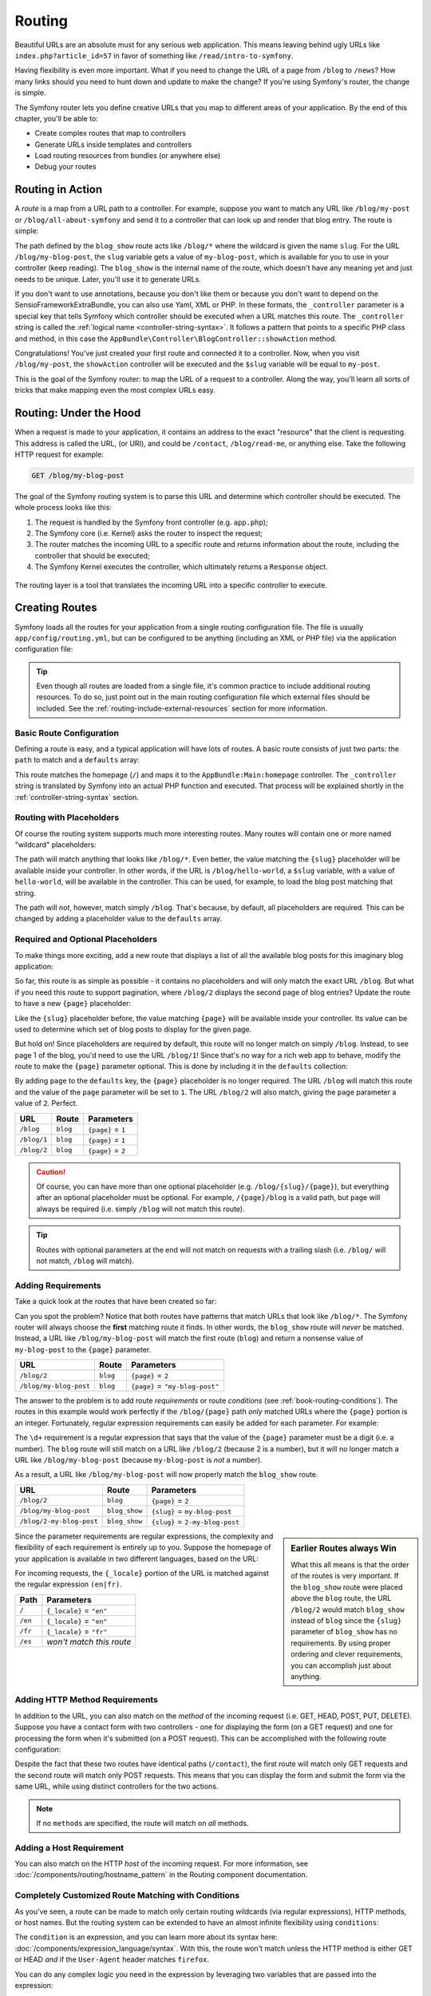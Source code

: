 .. index::
   single: Routing

Routing
=======

Beautiful URLs are an absolute must for any serious web application. This
means leaving behind ugly URLs like ``index.php?article_id=57`` in favor
of something like ``/read/intro-to-symfony``.

Having flexibility is even more important. What if you need to change the
URL of a page from ``/blog`` to ``/news``? How many links should you need to
hunt down and update to make the change? If you're using Symfony's router,
the change is simple.

The Symfony router lets you define creative URLs that you map to different
areas of your application. By the end of this chapter, you'll be able to:

* Create complex routes that map to controllers
* Generate URLs inside templates and controllers
* Load routing resources from bundles (or anywhere else)
* Debug your routes

.. index::
   single: Routing; Basics

Routing in Action
-----------------

A *route* is a map from a URL path to a controller. For example, suppose
you want to match any URL like ``/blog/my-post`` or ``/blog/all-about-symfony``
and send it to a controller that can look up and render that blog entry.
The route is simple:

.. configuration-block::

    .. code-block:: php-annotations

        // src/AppBundle/Controller/BlogController.php
        namespace AppBundle\Controller;

        use Symfony\Bundle\FrameworkBundle\Controller\Controller;
        use Sensio\Bundle\FrameworkExtraBundle\Configuration\Route;

        class BlogController extends Controller
        {
            /**
             * @Route("/blog/{slug}")
             */
            public function showAction($slug)
            {
                // ...
            }
        }

    .. code-block:: yaml

        # app/config/routing.yml
        blog_show:
            path:      /blog/{slug}
            defaults:  { _controller: AppBundle:Blog:show }

    .. code-block:: xml

        <!-- app/config/routing.xml -->
        <?xml version="1.0" encoding="UTF-8" ?>
        <routes xmlns="http://symfony.com/schema/routing"
            xmlns:xsi="http://www.w3.org/2001/XMLSchema-instance"
            xsi:schemaLocation="http://symfony.com/schema/routing
                http://symfony.com/schema/routing/routing-1.0.xsd">

            <route id="blog_show" path="/blog/{slug}">
                <default key="_controller">AppBundle:Blog:show</default>
            </route>
        </routes>

    .. code-block:: php

        // app/config/routing.php
        use Symfony\Component\Routing\RouteCollection;
        use Symfony\Component\Routing\Route;

        $collection = new RouteCollection();
        $collection->add('blog_show', new Route('/blog/{slug}', array(
            '_controller' => 'AppBundle:Blog:show',
        )));

        return $collection;

The path defined by the ``blog_show`` route acts like ``/blog/*`` where
the wildcard is given the name ``slug``. For the URL ``/blog/my-blog-post``,
the ``slug`` variable gets a value of ``my-blog-post``, which is available
for you to use in your controller (keep reading). The ``blog_show`` is the
internal name of the route, which doesn't have any meaning yet and just needs
to be unique. Later, you'll use it to generate URLs.

If you don't want to use annotations, because you don't like them or because
you don't want to depend on the SensioFrameworkExtraBundle, you can also use
Yaml, XML or PHP. In these formats, the ``_controller`` parameter is a special
key that tells Symfony which controller should be executed when a URL matches
this route. The ``_controller`` string is called the
:ref:`logical name <controller-string-syntax>`. It follows a pattern that
points to a specific PHP class and method, in this case the
``AppBundle\Controller\BlogController::showAction`` method.

Congratulations! You've just created your first route and connected it to
a controller. Now, when you visit ``/blog/my-post``, the ``showAction`` controller
will be executed and the ``$slug`` variable will be equal to ``my-post``.

This is the goal of the Symfony router: to map the URL of a request to a
controller. Along the way, you'll learn all sorts of tricks that make mapping
even the most complex URLs easy.

.. index::
   single: Routing; Under the hood

Routing: Under the Hood
-----------------------

When a request is made to your application, it contains an address to the
exact "resource" that the client is requesting. This address is called the
URL, (or URI), and could be ``/contact``, ``/blog/read-me``, or anything
else. Take the following HTTP request for example:

.. code-block:: text

    GET /blog/my-blog-post

The goal of the Symfony routing system is to parse this URL and determine
which controller should be executed. The whole process looks like this:

#. The request is handled by the Symfony front controller (e.g. ``app.php``);

#. The Symfony core (i.e. Kernel) asks the router to inspect the request;

#. The router matches the incoming URL to a specific route and returns information
   about the route, including the controller that should be executed;

#. The Symfony Kernel executes the controller, which ultimately returns
   a ``Response`` object.

.. figure:: /images/request-flow.png
   :align: center
   :alt: Symfony request flow

   The routing layer is a tool that translates the incoming URL into a specific
   controller to execute.

.. index::
   single: Routing; Creating routes

Creating Routes
---------------

Symfony loads all the routes for your application from a single routing configuration
file. The file is usually ``app/config/routing.yml``, but can be configured
to be anything (including an XML or PHP file) via the application configuration
file:

.. configuration-block::

    .. code-block:: yaml

        # app/config/config.yml
        framework:
            # ...
            router: { resource: "%kernel.root_dir%/config/routing.yml" }

    .. code-block:: xml

        <!-- app/config/config.xml -->
        <?xml version="1.0" encoding="UTF-8" ?>
        <container xmlns="http://symfony.com/schema/dic/services"
            xmlns:xsi="http://www.w3.org/2001/XMLSchema-instance"
            xmlns:framework="http://symfony.com/schema/dic/symfony"
            xsi:schemaLocation="http://symfony.com/schema/dic/services
                http://symfony.com/schema/dic/services/services-1.0.xsd
                http://symfony.com/schema/dic/symfony
                http://symfony.com/schema/dic/symfony/symfony-1.0.xsd">

            <framework:config>
                <!-- ... -->
                <framework:router resource="%kernel.root_dir%/config/routing.xml" />
            </framework:config>
        </container>

    .. code-block:: php

        // app/config/config.php
        $container->loadFromExtension('framework', array(
            // ...
            'router' => array(
                'resource' => '%kernel.root_dir%/config/routing.php',
            ),
        ));

.. tip::

    Even though all routes are loaded from a single file, it's common practice
    to include additional routing resources. To do so, just point out in the
    main routing configuration file which external files should be included.
    See the :ref:`routing-include-external-resources` section for more
    information.

Basic Route Configuration
~~~~~~~~~~~~~~~~~~~~~~~~~

Defining a route is easy, and a typical application will have lots of routes.
A basic route consists of just two parts: the ``path`` to match and a
``defaults`` array:

.. configuration-block::

    .. code-block:: php-annotations

        // src/AppBundle/Controller/MainController.php

        // ...
        class MainController extends Controller
        {
            /**
             * @Route("/")
             */
            public function homepageAction()
            {
                // ...
            }
        }

    .. code-block:: yaml

        # app/config/routing.yml
        _welcome:
            path:      /
            defaults:  { _controller: AppBundle:Main:homepage }

    .. code-block:: xml

        <!-- app/config/routing.xml -->
        <?xml version="1.0" encoding="UTF-8" ?>
        <routes xmlns="http://symfony.com/schema/routing"
            xmlns:xsi="http://www.w3.org/2001/XMLSchema-instance"
            xsi:schemaLocation="http://symfony.com/schema/routing
                http://symfony.com/schema/routing/routing-1.0.xsd">

            <route id="_welcome" path="/">
                <default key="_controller">AppBundle:Main:homepage</default>
            </route>

        </routes>

    ..  code-block:: php

        // app/config/routing.php
        use Symfony\Component\Routing\RouteCollection;
        use Symfony\Component\Routing\Route;

        $collection = new RouteCollection();
        $collection->add('_welcome', new Route('/', array(
            '_controller' => 'AppBundle:Main:homepage',
        )));

        return $collection;

This route matches the homepage (``/``) and maps it to the
``AppBundle:Main:homepage`` controller. The ``_controller`` string is
translated by Symfony into an actual PHP function and executed. That process
will be explained shortly in the :ref:`controller-string-syntax` section.

.. index::
   single: Routing; Placeholders

Routing with Placeholders
~~~~~~~~~~~~~~~~~~~~~~~~~

Of course the routing system supports much more interesting routes. Many
routes will contain one or more named "wildcard" placeholders:

.. configuration-block::

    .. code-block:: php-annotations

        // src/AppBundle/Controller/BlogController.php

        // ...
        class BlogController extends Controller
        {
            /**
             * @Route("/blog/{slug}")
             */
            public function showAction($slug)
            {
                // ...
            }
        }

    .. code-block:: yaml

        # app/config/routing.yml
        blog_show:
            path:      /blog/{slug}
            defaults:  { _controller: AppBundle:Blog:show }

    .. code-block:: xml

        <!-- app/config/routing.xml -->
        <?xml version="1.0" encoding="UTF-8" ?>
        <routes xmlns="http://symfony.com/schema/routing"
            xmlns:xsi="http://www.w3.org/2001/XMLSchema-instance"
            xsi:schemaLocation="http://symfony.com/schema/routing
                http://symfony.com/schema/routing/routing-1.0.xsd">

            <route id="blog_show" path="/blog/{slug}">
                <default key="_controller">AppBundle:Blog:show</default>
            </route>
        </routes>

    .. code-block:: php

        // app/config/routing.php
        use Symfony\Component\Routing\RouteCollection;
        use Symfony\Component\Routing\Route;

        $collection = new RouteCollection();
        $collection->add('blog_show', new Route('/blog/{slug}', array(
            '_controller' => 'AppBundle:Blog:show',
        )));

        return $collection;

The path will match anything that looks like ``/blog/*``. Even better,
the value matching the ``{slug}`` placeholder will be available inside your
controller. In other words, if the URL is ``/blog/hello-world``, a ``$slug``
variable, with a value of ``hello-world``, will be available in the controller.
This can be used, for example, to load the blog post matching that string.

The path will *not*, however, match simply ``/blog``. That's because,
by default, all placeholders are required. This can be changed by adding
a placeholder value to the ``defaults`` array.

Required and Optional Placeholders
~~~~~~~~~~~~~~~~~~~~~~~~~~~~~~~~~~

To make things more exciting, add a new route that displays a list of all
the available blog posts for this imaginary blog application:

.. configuration-block::

    .. code-block:: php-annotations

        // src/AppBundle/Controller/BlogController.php

        // ...
        class BlogController extends Controller
        {
            // ...

            /**
             * @Route("/blog")
             */
            public function indexAction()
            {
                // ...
            }
        }

    .. code-block:: yaml

        # app/config/routing.yml
        blog:
            path:      /blog
            defaults:  { _controller: AppBundle:Blog:index }

    .. code-block:: xml

        <!-- app/config/routing.xml -->
        <?xml version="1.0" encoding="UTF-8" ?>
        <routes xmlns="http://symfony.com/schema/routing"
            xmlns:xsi="http://www.w3.org/2001/XMLSchema-instance"
            xsi:schemaLocation="http://symfony.com/schema/routing
                http://symfony.com/schema/routing/routing-1.0.xsd">

            <route id="blog" path="/blog">
                <default key="_controller">AppBundle:Blog:index</default>
            </route>
        </routes>

    .. code-block:: php

        // app/config/routing.php
        use Symfony\Component\Routing\RouteCollection;
        use Symfony\Component\Routing\Route;

        $collection = new RouteCollection();
        $collection->add('blog', new Route('/blog', array(
            '_controller' => 'AppBundle:Blog:index',
        )));

        return $collection;

So far, this route is as simple as possible - it contains no placeholders
and will only match the exact URL ``/blog``. But what if you need this route
to support pagination, where ``/blog/2`` displays the second page of blog
entries? Update the route to have a new ``{page}`` placeholder:

.. configuration-block::

    .. code-block:: php-annotations

        // src/AppBundle/Controller/BlogController.php

        // ...

        /**
         * @Route("/blog/{page}")
         */
        public function indexAction($page)
        {
            // ...
        }

    .. code-block:: yaml

        # app/config/routing.yml
        blog:
            path:      /blog/{page}
            defaults:  { _controller: AppBundle:Blog:index }

    .. code-block:: xml

        <!-- app/config/routing.xml -->
        <?xml version="1.0" encoding="UTF-8" ?>
        <routes xmlns="http://symfony.com/schema/routing"
            xmlns:xsi="http://www.w3.org/2001/XMLSchema-instance"
            xsi:schemaLocation="http://symfony.com/schema/routing
                http://symfony.com/schema/routing/routing-1.0.xsd">

            <route id="blog" path="/blog/{page}">
                <default key="_controller">AppBundle:Blog:index</default>
            </route>
        </routes>

    .. code-block:: php

        // app/config/routing.php
        use Symfony\Component\Routing\RouteCollection;
        use Symfony\Component\Routing\Route;

        $collection = new RouteCollection();
        $collection->add('blog', new Route('/blog/{page}', array(
            '_controller' => 'AppBundle:Blog:index',
        )));

        return $collection;

Like the ``{slug}`` placeholder before, the value matching ``{page}`` will
be available inside your controller. Its value can be used to determine which
set of blog posts to display for the given page.

But hold on! Since placeholders are required by default, this route will
no longer match on simply ``/blog``. Instead, to see page 1 of the blog,
you'd need to use the URL ``/blog/1``! Since that's no way for a rich web
app to behave, modify the route to make the ``{page}`` parameter optional.
This is done by including it in the ``defaults`` collection:

.. configuration-block::

    .. code-block:: php-annotations

        // src/AppBundle/Controller/BlogController.php

        // ...

        /**
         * @Route("/blog/{page}", defaults={"page" = 1})
         */
        public function indexAction($page)
        {
            // ...
        }

    .. code-block:: yaml

        # app/config/routing.yml
        blog:
            path:      /blog/{page}
            defaults:  { _controller: AppBundle:Blog:index, page: 1 }

    .. code-block:: xml

        <!-- app/config/routing.xml -->
        <?xml version="1.0" encoding="UTF-8" ?>
        <routes xmlns="http://symfony.com/schema/routing"
            xmlns:xsi="http://www.w3.org/2001/XMLSchema-instance"
            xsi:schemaLocation="http://symfony.com/schema/routing
                http://symfony.com/schema/routing/routing-1.0.xsd">

            <route id="blog" path="/blog/{page}">
                <default key="_controller">AppBundle:Blog:index</default>
                <default key="page">1</default>
            </route>
        </routes>

    .. code-block:: php

        // app/config/routing.php
        use Symfony\Component\Routing\RouteCollection;
        use Symfony\Component\Routing\Route;

        $collection = new RouteCollection();
        $collection->add('blog', new Route('/blog/{page}', array(
            '_controller' => 'AppBundle:Blog:index',
            'page'        => 1,
        )));

        return $collection;

By adding ``page`` to the ``defaults`` key, the ``{page}`` placeholder is no
longer required. The URL ``/blog`` will match this route and the value of
the ``page`` parameter will be set to ``1``. The URL ``/blog/2`` will also
match, giving the ``page`` parameter a value of ``2``. Perfect.

===========  ========  ==================
URL          Route     Parameters
===========  ========  ==================
``/blog``    ``blog``  ``{page}`` = ``1``
``/blog/1``  ``blog``  ``{page}`` = ``1``
``/blog/2``  ``blog``  ``{page}`` = ``2``
===========  ========  ==================

.. caution::

    Of course, you can have more than one optional placeholder (e.g.
    ``/blog/{slug}/{page}``), but everything after an optional placeholder must
    be optional. For example, ``/{page}/blog`` is a valid path, but ``page``
    will always be required (i.e. simply ``/blog`` will not match this route).

.. tip::

    Routes with optional parameters at the end will not match on requests
    with a trailing slash (i.e. ``/blog/`` will not match, ``/blog`` will match).

.. index::
   single: Routing; Requirements

Adding Requirements
~~~~~~~~~~~~~~~~~~~

Take a quick look at the routes that have been created so far:

.. configuration-block::

    .. code-block:: php-annotations

        // src/AppBundle/Controller/BlogController.php

        // ...
        class BlogController extends Controller
        {
            /**
             * @Route("/blog/{page}", defaults={"page" = 1})
             */
            public function indexAction($page)
            {
                // ...
            }

            /**
             * @Route("/blog/{slug}")
             */
            public function showAction($slug)
            {
                // ...
            }
        }

    .. code-block:: yaml

        # app/config/routing.yml
        blog:
            path:      /blog/{page}
            defaults:  { _controller: AppBundle:Blog:index, page: 1 }

        blog_show:
            path:      /blog/{slug}
            defaults:  { _controller: AppBundle:Blog:show }

    .. code-block:: xml

        <!-- app/config/routing.xml -->
        <?xml version="1.0" encoding="UTF-8" ?>
        <routes xmlns="http://symfony.com/schema/routing"
            xmlns:xsi="http://www.w3.org/2001/XMLSchema-instance"
            xsi:schemaLocation="http://symfony.com/schema/routing
                http://symfony.com/schema/routing/routing-1.0.xsd">

            <route id="blog" path="/blog/{page}">
                <default key="_controller">AppBundle:Blog:index</default>
                <default key="page">1</default>
            </route>

            <route id="blog_show" path="/blog/{slug}">
                <default key="_controller">AppBundle:Blog:show</default>
            </route>
        </routes>

    .. code-block:: php

        // app/config/routing.php
        use Symfony\Component\Routing\RouteCollection;
        use Symfony\Component\Routing\Route;

        $collection = new RouteCollection();
        $collection->add('blog', new Route('/blog/{page}', array(
            '_controller' => 'AppBundle:Blog:index',
            'page'        => 1,
        )));

        $collection->add('blog_show', new Route('/blog/{show}', array(
            '_controller' => 'AppBundle:Blog:show',
        )));

        return $collection;

Can you spot the problem? Notice that both routes have patterns that match
URLs that look like ``/blog/*``. The Symfony router will always choose the
**first** matching route it finds. In other words, the ``blog_show`` route
will *never* be matched. Instead, a URL like ``/blog/my-blog-post`` will match
the first route (``blog``) and return a nonsense value of ``my-blog-post``
to the ``{page}`` parameter.

======================  ========  ===============================
URL                     Route     Parameters
======================  ========  ===============================
``/blog/2``             ``blog``  ``{page}`` = ``2``
``/blog/my-blog-post``  ``blog``  ``{page}`` = ``"my-blog-post"``
======================  ========  ===============================

The answer to the problem is to add route *requirements* or route *conditions*
(see :ref:`book-routing-conditions`). The routes in this example would work
perfectly if the ``/blog/{page}`` path *only* matched URLs where the ``{page}``
portion is an integer. Fortunately, regular expression requirements can easily
be added for each parameter. For example:

.. configuration-block::

    .. code-block:: php-annotations

        // src/AppBundle/Controller/BlogController.php

        // ...

        /**
         * @Route("/blog/{page}", defaults={"page": 1}, requirements={
         *     "page": "\d+"
         * })
         */
        public function indexAction($page)
        {
            // ...
        }

    .. code-block:: yaml

        # app/config/routing.yml
        blog:
            path:      /blog/{page}
            defaults:  { _controller: AppBundle:Blog:index, page: 1 }
            requirements:
                page:  \d+

    .. code-block:: xml

        <!-- app/config/routing.xml -->
        <?xml version="1.0" encoding="UTF-8" ?>
        <routes xmlns="http://symfony.com/schema/routing"
            xmlns:xsi="http://www.w3.org/2001/XMLSchema-instance"
            xsi:schemaLocation="http://symfony.com/schema/routing
                http://symfony.com/schema/routing/routing-1.0.xsd">

            <route id="blog" path="/blog/{page}">
                <default key="_controller">AppBundle:Blog:index</default>
                <default key="page">1</default>
                <requirement key="page">\d+</requirement>
            </route>
        </routes>

    .. code-block:: php

        // app/config/routing.php
        use Symfony\Component\Routing\RouteCollection;
        use Symfony\Component\Routing\Route;

        $collection = new RouteCollection();
        $collection->add('blog', new Route('/blog/{page}', array(
            '_controller' => 'AppBundle:Blog:index',
            'page'        => 1,
        ), array(
            'page' => '\d+',
        )));

        return $collection;

The ``\d+`` requirement is a regular expression that says that the value of
the ``{page}`` parameter must be a digit (i.e. a number). The ``blog`` route
will still match on a URL like ``/blog/2`` (because 2 is a number), but it
will no longer match a URL like ``/blog/my-blog-post`` (because ``my-blog-post``
is *not* a number).

As a result, a URL like ``/blog/my-blog-post`` will now properly match the
``blog_show`` route.

========================  =============  ===============================
URL                       Route          Parameters
========================  =============  ===============================
``/blog/2``               ``blog``       ``{page}`` = ``2``
``/blog/my-blog-post``    ``blog_show``  ``{slug}`` = ``my-blog-post``
``/blog/2-my-blog-post``  ``blog_show``  ``{slug}`` = ``2-my-blog-post``
========================  =============  ===============================

.. sidebar:: Earlier Routes always Win

    What this all means is that the order of the routes is very important.
    If the ``blog_show`` route were placed above the ``blog`` route, the
    URL ``/blog/2`` would match ``blog_show`` instead of ``blog`` since the
    ``{slug}`` parameter of ``blog_show`` has no requirements. By using proper
    ordering and clever requirements, you can accomplish just about anything.

Since the parameter requirements are regular expressions, the complexity
and flexibility of each requirement is entirely up to you. Suppose the homepage
of your application is available in two different languages, based on the
URL:

.. configuration-block::

    .. code-block:: php-annotations

        // src/AppBundle/Controller/MainController.php

        // ...
        class MainController extends Controller
        {
            /**
             * @Route("/{_locale}", defaults={"_locale": "en"}, requirements={
             *     "_locale": "en|fr"
             * })
             */
            public function homepageAction($_locale)
            {
            }
        }

    .. code-block:: yaml

        # app/config/routing.yml
        homepage:
            path:      /{_locale}
            defaults:  { _controller: AppBundle:Main:homepage, _locale: en }
            requirements:
                _locale:  en|fr

    .. code-block:: xml

        <!-- app/config/routing.xml -->
        <?xml version="1.0" encoding="UTF-8" ?>
        <routes xmlns="http://symfony.com/schema/routing"
            xmlns:xsi="http://www.w3.org/2001/XMLSchema-instance"
            xsi:schemaLocation="http://symfony.com/schema/routing
                http://symfony.com/schema/routing/routing-1.0.xsd">

            <route id="homepage" path="/{_locale}">
                <default key="_controller">AppBundle:Main:homepage</default>
                <default key="_locale">en</default>
                <requirement key="_locale">en|fr</requirement>
            </route>
        </routes>

    .. code-block:: php

        // app/config/routing.php
        use Symfony\Component\Routing\RouteCollection;
        use Symfony\Component\Routing\Route;

        $collection = new RouteCollection();
        $collection->add('homepage', new Route('/{_locale}', array(
            '_controller' => 'AppBundle:Main:homepage',
            '_locale'     => 'en',
        ), array(
            '_locale' => 'en|fr',
        )));

        return $collection;

For incoming requests, the ``{_locale}`` portion of the URL is matched against
the regular expression ``(en|fr)``.

=======  ========================
Path     Parameters
=======  ========================
``/``    ``{_locale}`` = ``"en"``
``/en``  ``{_locale}`` = ``"en"``
``/fr``  ``{_locale}`` = ``"fr"``
``/es``  *won't match this route*
=======  ========================

.. index::
   single: Routing; Method requirement

Adding HTTP Method Requirements
~~~~~~~~~~~~~~~~~~~~~~~~~~~~~~~

In addition to the URL, you can also match on the *method* of the incoming
request (i.e. GET, HEAD, POST, PUT, DELETE). Suppose you have a contact form
with two controllers - one for displaying the form (on a GET request) and one
for processing the form when it's submitted (on a POST request). This can
be accomplished with the following route configuration:

.. configuration-block::

    .. code-block:: php-annotations

        // src/AppBundle/Controller/MainController.php
        namespace AppBundle\Controller;

        use Sensio\Bundle\FrameworkExtraBundle\Configuration\Method;
        // ...

        class MainController extends Controller
        {
            /**
             * @Route("/contact")
             * @Method("GET")
             */
            public function contactAction()
            {
                // ... display contact form
            }

            /**
             * @Route("/contact")
             * @Method("POST")
             */
            public function processContactAction()
            {
                // ... process contact form
            }
        }

    .. code-block:: yaml

        # app/config/routing.yml
        contact:
            path:     /contact
            defaults: { _controller: AppBundle:Main:contact }
            methods:  [GET]

        contact_process:
            path:     /contact
            defaults: { _controller: AppBundle:Main:processContact }
            methods:  [POST]

    .. code-block:: xml

        <!-- app/config/routing.xml -->
        <?xml version="1.0" encoding="UTF-8" ?>
        <routes xmlns="http://symfony.com/schema/routing"
            xmlns:xsi="http://www.w3.org/2001/XMLSchema-instance"
            xsi:schemaLocation="http://symfony.com/schema/routing
                http://symfony.com/schema/routing/routing-1.0.xsd">

            <route id="contact" path="/contact" methods="GET">
                <default key="_controller">AppBundle:Main:contact</default>
            </route>

            <route id="contact_process" path="/contact" methods="POST">
                <default key="_controller">AppBundle:Main:processContact</default>
            </route>
        </routes>

    .. code-block:: php

        // app/config/routing.php
        use Symfony\Component\Routing\RouteCollection;
        use Symfony\Component\Routing\Route;

        $collection = new RouteCollection();
        $collection->add('contact', new Route('/contact', array(
            '_controller' => 'AppBundle:Main:contact',
        ), array(), array(), '', array(), array('GET')));

        $collection->add('contact_process', new Route('/contact', array(
            '_controller' => 'AppBundle:Main:processContact',
        ), array(), array(), '', array(), array('POST')));

        return $collection;

Despite the fact that these two routes have identical paths (``/contact``),
the first route will match only GET requests and the second route will match
only POST requests. This means that you can display the form and submit the
form via the same URL, while using distinct controllers for the two actions.

.. note::

    If no ``methods`` are specified, the route will match on *all* methods.

Adding a Host Requirement
~~~~~~~~~~~~~~~~~~~~~~~~~

You can also match on the HTTP *host* of the incoming request. For more
information, see :doc:`/components/routing/hostname_pattern` in the Routing
component documentation.

.. _book-routing-conditions:

Completely Customized Route Matching with Conditions
~~~~~~~~~~~~~~~~~~~~~~~~~~~~~~~~~~~~~~~~~~~~~~~~~~~~

As you've seen, a route can be made to match only certain routing wildcards
(via regular expressions), HTTP methods, or host names. But the routing system
can be extended to have an almost infinite flexibility using ``conditions``:

.. configuration-block::

    .. code-block:: yaml

        contact:
            path:     /contact
            defaults: { _controller: AcmeDemoBundle:Main:contact }
            condition: "context.getMethod() in ['GET', 'HEAD'] and request.headers.get('User-Agent') matches '/firefox/i'"

    .. code-block:: xml

        <?xml version="1.0" encoding="UTF-8" ?>
        <routes xmlns="http://symfony.com/schema/routing"
            xmlns:xsi="http://www.w3.org/2001/XMLSchema-instance"
            xsi:schemaLocation="http://symfony.com/schema/routing
                http://symfony.com/schema/routing/routing-1.0.xsd">

            <route id="contact" path="/contact">
                <default key="_controller">AcmeDemoBundle:Main:contact</default>
                <condition>context.getMethod() in ['GET', 'HEAD'] and request.headers.get('User-Agent') matches '/firefox/i'</condition>
            </route>
        </routes>

    .. code-block:: php

        use Symfony\Component\Routing\RouteCollection;
        use Symfony\Component\Routing\Route;

        $collection = new RouteCollection();
        $collection->add('contact', new Route(
            '/contact', array(
                '_controller' => 'AcmeDemoBundle:Main:contact',
            ),
            array(),
            array(),
            '',
            array(),
            array(),
            'context.getMethod() in ["GET", "HEAD"] and request.headers.get("User-Agent") matches "/firefox/i"'
        ));

        return $collection;

The ``condition`` is an expression, and you can learn more about its syntax
here: :doc:`/components/expression_language/syntax`. With this, the route
won't match unless the HTTP method is either GET or HEAD *and* if the ``User-Agent``
header matches ``firefox``.

You can do any complex logic you need in the expression by leveraging two
variables that are passed into the expression:

``context``
    An instance of :class:`Symfony\\Component\\Routing\\RequestContext`, which
    holds the most fundamental information about the route being matched.
``request``
    The Symfony :class:`Symfony\\Component\\HttpFoundation\\Request` object
    (see :ref:`component-http-foundation-request`).

.. caution::

    Conditions are *not* taken into account when generating a URL.

.. sidebar:: Expressions are Compiled to PHP

    Behind the scenes, expressions are compiled down to raw PHP. Our example
    would generate the following PHP in the cache directory::

        if (rtrim($pathinfo, '/contact') === '' && (
            in_array($context->getMethod(), array(0 => "GET", 1 => "HEAD"))
            && preg_match("/firefox/i", $request->headers->get("User-Agent"))
        )) {
            // ...
        }

    Because of this, using the ``condition`` key causes no extra overhead
    beyond the time it takes for the underlying PHP to execute.

.. index::
   single: Routing; Advanced example
   single: Routing; _format parameter

.. _advanced-routing-example:

Advanced Routing Example
~~~~~~~~~~~~~~~~~~~~~~~~

At this point, you have everything you need to create a powerful routing
structure in Symfony. The following is an example of just how flexible the
routing system can be:

.. configuration-block::

    .. code-block:: php-annotations

        // src/AppBundle/Controller/ArticleController.php

        // ...
        class ArticleController extends Controller
        {
            /**
             * @Route(
             *     "/articles/{_locale}/{year}/{title}.{_format}",
             *     defaults: {"_format": "html"},
             *     requirements: {
             *         "_locale": "en|fr",
             *         "_format": "html|rss",
             *         "year": "\d+"
             *     }
             * )
             */
            public function showAction($_locale, $year, $title)
            {
            }
        }

    .. code-block:: yaml

        # app/config/routing.yml
        article_show:
          path:     /articles/{_locale}/{year}/{title}.{_format}
          defaults: { _controller: AppBundle:Article:show, _format: html }
          requirements:
              _locale:  en|fr
              _format:  html|rss
              year:     \d+

    .. code-block:: xml

        <!-- app/config/routing.xml -->
        <?xml version="1.0" encoding="UTF-8" ?>
        <routes xmlns="http://symfony.com/schema/routing"
            xmlns:xsi="http://www.w3.org/2001/XMLSchema-instance"
            xsi:schemaLocation="http://symfony.com/schema/routing
                http://symfony.com/schema/routing/routing-1.0.xsd">

            <route id="article_show"
                path="/articles/{_locale}/{year}/{title}.{_format}">

                <default key="_controller">AppBundle:Article:show</default>
                <default key="_format">html</default>
                <requirement key="_locale">en|fr</requirement>
                <requirement key="_format">html|rss</requirement>
                <requirement key="year">\d+</requirement>

            </route>
        </routes>

    .. code-block:: php

        // app/config/routing.php
        use Symfony\Component\Routing\RouteCollection;
        use Symfony\Component\Routing\Route;

        $collection = new RouteCollection();
        $collection->add(
            'article_show',
            new Route('/articles/{_locale}/{year}/{title}.{_format}', array(
                '_controller' => 'AppBundle:Article:show',
                '_format'     => 'html',
            ), array(
                '_locale' => 'en|fr',
                '_format' => 'html|rss',
                'year'    => '\d+',
            ))
        );

        return $collection;

As you've seen, this route will only match if the ``{_locale}`` portion of
the URL is either ``en`` or ``fr`` and if the ``{year}`` is a number. This
route also shows how you can use a dot between placeholders instead of
a slash. URLs matching this route might look like:

* ``/articles/en/2010/my-post``
* ``/articles/fr/2010/my-post.rss``
* ``/articles/en/2013/my-latest-post.html``

.. _book-routing-format-param:

.. sidebar:: The Special ``_format`` Routing Parameter

    This example also highlights the special ``_format`` routing parameter.
    When using this parameter, the matched value becomes the "request format"
    of the ``Request`` object. Ultimately, the request format is used for such
    things as setting the ``Content-Type`` of the response (e.g. a ``json``
    request format translates into a ``Content-Type`` of ``application/json``).
    It can also be used in the controller to render a different template for
    each value of ``_format``. The ``_format`` parameter is a very powerful way
    to render the same content in different formats.

.. note::

    Sometimes you want to make certain parts of your routes globally configurable.
    Symfony provides you with a way to do this by leveraging service container
    parameters. Read more about this in ":doc:`/cookbook/routing/service_container_parameters`".

Special Routing Parameters
~~~~~~~~~~~~~~~~~~~~~~~~~~

As you've seen, each routing parameter or default value is eventually available
as an argument in the controller method. Additionally, there are three parameters
that are special: each adds a unique piece of functionality inside your application:

``_controller``
    As you've seen, this parameter is used to determine which controller is
    executed when the route is matched.

``_format``
    Used to set the request format (:ref:`read more <book-routing-format-param>`).

``_locale``
    Used to set the locale on the request (:ref:`read more <book-translation-locale-url>`).

.. index::
   single: Routing; Controllers
   single: Controller; String naming format

.. _controller-string-syntax:

Controller Naming Pattern
-------------------------

Every route must have a ``_controller`` parameter, which dictates which
controller should be executed when that route is matched. This parameter
uses a simple string pattern called the *logical controller name*, which
Symfony maps to a specific PHP method and class. The pattern has three parts,
each separated by a colon:

    **bundle**:**controller**:**action**

For example, a ``_controller`` value of ``AppBundle:Blog:show`` means:

=========  ==================  ==============
Bundle     Controller Class    Method Name
=========  ==================  ==============
AppBundle  ``BlogController``  ``showAction``
=========  ==================  ==============

The controller might look like this::

    // src/AppBundle/Controller/BlogController.php
    namespace AppBundle\Controller;

    use Symfony\Bundle\FrameworkBundle\Controller\Controller;

    class BlogController extends Controller
    {
        public function showAction($slug)
        {
            // ...
        }
    }

Notice that Symfony adds the string ``Controller`` to the class name (``Blog``
=> ``BlogController``) and ``Action`` to the method name (``show`` => ``showAction``).

You could also refer to this controller using its fully-qualified class name
and method: ``AppBundle\Controller\BlogController::showAction``.
But if you follow some simple conventions, the logical name is more concise
and allows more flexibility.

.. note::

   In addition to using the logical name or the fully-qualified class name,
   Symfony supports a third way of referring to a controller. This method
   uses just one colon separator (e.g. ``service_name:indexAction``) and
   refers to the controller as a service (see :doc:`/cookbook/controller/service`).

Route Parameters and Controller Arguments
-----------------------------------------

The route parameters (e.g. ``{slug}``) are especially important because
each is made available as an argument to the controller method::

    public function showAction($slug)
    {
        // ...
    }

In reality, the entire ``defaults`` collection is merged with the parameter
values to form a single array. Each key of that array is available as an
argument on the controller.

In other words, for each argument of your controller method, Symfony looks
for a route parameter of that name and assigns its value to that argument.
In the advanced example above, any combination (in any order) of the following
variables could be used as arguments to the ``showAction()`` method:

* ``$_locale``
* ``$year``
* ``$title``
* ``$_format``
* ``$_controller``
* ``$_route``

Since the placeholders and ``defaults`` collection are merged together, even
the ``$_controller`` variable is available. For a more detailed discussion,
see :ref:`route-parameters-controller-arguments`.

.. tip::

    The special ``$_route`` variable is set to the name of the route that was
    matched.

You can even add extra information to your route definition and access it
within your controller. For more information on this topic,
see :doc:`/cookbook/routing/extra_information`.

.. index::
   single: Routing; Importing routing resources

.. _routing-include-external-resources:

Including External Routing Resources
------------------------------------

All routes are loaded via a single configuration file - usually
``app/config/routing.yml`` (see `Creating Routes`_ above). However, if you use
routing annotations, you'll need to point the router to the controllers with
the annotations. This can be done by "importing" directories into the routing
configuration:

.. configuration-block::

    .. code-block:: yaml

        # app/config/routing.yml
        app:
            resource: "@AppBundle/Controller/"
            type:     annotation # required to enable the Annotation reader for this resource

    .. code-block:: xml

        <!-- app/config/routing.xml -->
        <?xml version="1.0" encoding="UTF-8" ?>
        <routes xmlns="http://symfony.com/schema/routing"
            xmlns:xsi="http://www.w3.org/2001/XMLSchema-instance"
            xsi:schemaLocation="http://symfony.com/schema/routing
                http://symfony.com/schema/routing/routing-1.0.xsd">

            <!-- the type is required to enable the annotation reader for this resource -->
            <import resource="@AppBundle/Controller/" type="annotation"/>
        </routes>

    .. code-block:: php

        // app/config/routing.php
        use Symfony\Component\Routing\RouteCollection;

        $collection = new RouteCollection();
        $collection->addCollection(
            // second argument is the type, which is required to enable
            // the annotation reader for this resource
            $loader->import("@AppBundle/Controller/", "annotation")
        );

        return $collection;

.. note::

   When importing resources from YAML, the key (e.g. ``app``) is meaningless.
   Just be sure that it's unique so no other lines override it.

The ``resource`` key loads the given routing resource. In this example the
resource is a directory, where the ``@AppBundle`` shortcut syntax resolves to
the full path of the AppBundle. When pointing to a directory, all files in that
directory are parsed and put into the routing.

.. note::

    You can also include other routing configuration files, this is often used
    to import the routing of third party bundles:

    .. configuration-block::

        .. code-block:: yaml

            # app/config/routing.yml
            app:
                resource: "@AcmeOtherBundle/Resources/config/routing.yml"

        .. code-block:: xml

            <!-- app/config/routing.xml -->
            <?xml version="1.0" encoding="UTF-8" ?>
            <routes xmlns="http://symfony.com/schema/routing"
                xmlns:xsi="http://www.w3.org/2001/XMLSchema-instance"
                xsi:schemaLocation="http://symfony.com/schema/routing
                    http://symfony.com/schema/routing/routing-1.0.xsd">

                <import resource="@AcmeOtherBundle/Resources/config/routing.xml" />
            </routes>

        .. code-block:: php

            // app/config/routing.php
            use Symfony\Component\Routing\RouteCollection;

            $collection = new RouteCollection();
            $collection->addCollection(
                $loader->import("@AcmeOtherBundle/Resources/config/routing.php")
            );

            return $collection;

Prefixing Imported Routes
~~~~~~~~~~~~~~~~~~~~~~~~~

You can also choose to provide a "prefix" for the imported routes. For example,
suppose you want to prefix all routes in the AppBundle with ``/site`` (e.g.
``/site/blog/{slug}`` instead of ``/blog/{slug}``):

.. configuration-block::

    .. code-block:: yaml

        # app/config/routing.yml
        app:
            resource: "@AppBundle/Controller/"
            type:     annotation
            prefix:   /site

    .. code-block:: xml

        <!-- app/config/routing.xml -->
        <?xml version="1.0" encoding="UTF-8" ?>
        <routes xmlns="http://symfony.com/schema/routing"
            xmlns:xsi="http://www.w3.org/2001/XMLSchema-instance"
            xsi:schemaLocation="http://symfony.com/schema/routing
                http://symfony.com/schema/routing/routing-1.0.xsd">

            <import
                resource="@AppBundle/Controller/"
                type="annotation"
                prefix="/site" />
        </routes>

    .. code-block:: php

        // app/config/routing.php
        use Symfony\Component\Routing\RouteCollection;

        $app = $loader->import('@AppBundle/Controller/', 'annotation');
        $app->addPrefix('/site');

        $collection = new RouteCollection();
        $collection->addCollection($app);

        return $collection;

The path of each route being loaded from the new routing resource will now
be prefixed with the string ``/site``.

Adding a Host Requirement to Imported Routes
~~~~~~~~~~~~~~~~~~~~~~~~~~~~~~~~~~~~~~~~~~~~

You can set the host regex on imported routes. For more information, see
:ref:`component-routing-host-imported`.

.. index::
   single: Routing; Debugging

Visualizing & Debugging Routes
------------------------------

While adding and customizing routes, it's helpful to be able to visualize
and get detailed information about your routes. A great way to see every route
in your application is via the ``debug:router`` console command. Execute
the command by running the following from the root of your project.

.. code-block:: bash

    $ php app/console debug:router

.. versionadded:: 2.6
    Prior to Symfony 2.6, this command was called ``router:debug``.

This command will print a helpful list of *all* the configured routes in
your application:

.. code-block:: text

    homepage              ANY       /
    contact               GET       /contact
    contact_process       POST      /contact
    article_show          ANY       /articles/{_locale}/{year}/{title}.{_format}
    blog                  ANY       /blog/{page}
    blog_show             ANY       /blog/{slug}

You can also get very specific information on a single route by including
the route name after the command:

.. code-block:: bash

    $ php app/console debug:router article_show

Likewise, if you want to test whether a URL matches a given route, you can
use the ``router:match`` console command:

.. code-block:: bash

    $ php app/console router:match /blog/my-latest-post

This command will print which route the URL matches.

.. code-block:: text

    Route "blog_show" matches

.. index::
   single: Routing; Generating URLs

Generating URLs
---------------

The routing system should also be used to generate URLs. In reality, routing
is a bidirectional system: mapping the URL to a controller+parameters and
a route+parameters back to a URL. The
:method:`Symfony\\Component\\Routing\\Router::match` and
:method:`Symfony\\Component\\Routing\\Router::generate` methods form this bidirectional
system. Take the ``blog_show`` example route from earlier::

    $params = $this->get('router')->match('/blog/my-blog-post');
    // array(
    //     'slug'        => 'my-blog-post',
    //     '_controller' => 'AppBundle:Blog:show',
    // )

    $uri = $this->get('router')->generate('blog_show', array(
        'slug' => 'my-blog-post'
    ));
    // /blog/my-blog-post

To generate a URL, you need to specify the name of the route (e.g. ``blog_show``)
and any wildcards (e.g. ``slug = my-blog-post``) used in the path for that
route. With this information, any URL can easily be generated::

    class MainController extends Controller
    {
        public function showAction($slug)
        {
            // ...

            $url = $this->generateUrl(
                'blog_show',
                array('slug' => 'my-blog-post')
            );
        }
    }

.. note::

    In controllers that don't extend Symfony's base
    :class:`Symfony\\Bundle\\FrameworkBundle\\Controller\\Controller`,
    you can use the ``router`` service's
    :method:`Symfony\\Component\\Routing\\Router::generate` method::

        use Symfony\Component\DependencyInjection\ContainerAware;

        class MainController extends ContainerAware
        {
            public function showAction($slug)
            {
                // ...

                $url = $this->container->get('router')->generate(
                    'blog_show',
                    array('slug' => 'my-blog-post')
                );
            }
        }

In an upcoming section, you'll learn how to generate URLs from inside templates.

.. tip::

    If the frontend of your application uses Ajax requests, you might want
    to be able to generate URLs in JavaScript based on your routing configuration.
    By using the `FOSJsRoutingBundle`_, you can do exactly that:

    .. code-block:: javascript

        var url = Routing.generate(
            'blog_show',
            {"slug": 'my-blog-post'}
        );

    For more information, see the documentation for that bundle.

.. index::
   single: Routing; Generating URLs in a template

Generating URLs with Query Strings
~~~~~~~~~~~~~~~~~~~~~~~~~~~~~~~~~~

The ``generate`` method takes an array of wildcard values to generate the URI.
But if you pass extra ones, they will be added to the URI as a query string::

    $this->get('router')->generate('blog', array(
        'page' => 2,
        'category' => 'Symfony'
    ));
    // /blog/2?category=Symfony

Generating URLs from a Template
~~~~~~~~~~~~~~~~~~~~~~~~~~~~~~~

The most common place to generate a URL is from within a template when linking
between pages in your application. This is done just as before, but using
a template helper function:

.. configuration-block::

    .. code-block:: html+jinja

        <a href="{{ path('blog_show', {'slug': 'my-blog-post'}) }}">
          Read this blog post.
        </a>

    .. code-block:: html+php

        <a href="<?php echo $view['router']->generate('blog_show', array(
            'slug' => 'my-blog-post',
        )) ?>">
            Read this blog post.
        </a>

.. index::
   single: Routing; Absolute URLs

Generating Absolute URLs
~~~~~~~~~~~~~~~~~~~~~~~~

By default, the router will generate relative URLs (e.g. ``/blog``). From
a controller, simply pass ``true`` to the third argument of the ``generateUrl()``
method::

    $this->generateUrl('blog_show', array('slug' => 'my-blog-post'), true);
    // http://www.example.com/blog/my-blog-post

From a template, in Twig, simply use the ``url()`` function (which generates an absolute URL)
rather than the ``path()`` function (which generates a relative URL). In PHP, pass ``true``
to ``generate()``:

.. configuration-block::

    .. code-block:: html+jinja

        <a href="{{ url('blog_show', {'slug': 'my-blog-post'}) }}">
          Read this blog post.
        </a>

    .. code-block:: html+php

        <a href="<?php echo $view['router']->generate('blog_show', array(
            'slug' => 'my-blog-post',
        ), true) ?>">
            Read this blog post.
        </a>

.. note::

    The host that's used when generating an absolute URL is automatically
    detected using the current ``Request`` object. When generating absolute
    URLs from outside the web context (for instance in a console command) this
    doesn't work. See :doc:`/cookbook/console/sending_emails` to learn how to
    solve this problem.

Summary
-------

Routing is a system for mapping the URL of incoming requests to the controller
function that should be called to process the request. It both allows you
to specify beautiful URLs and keeps the functionality of your application
decoupled from those URLs. Routing is a bidirectional mechanism, meaning that it
should also be used to generate URLs.

Learn more from the Cookbook
----------------------------

* :doc:`/cookbook/routing/scheme`

.. _`FOSJsRoutingBundle`: https://github.com/FriendsOfSymfony/FOSJsRoutingBundle
